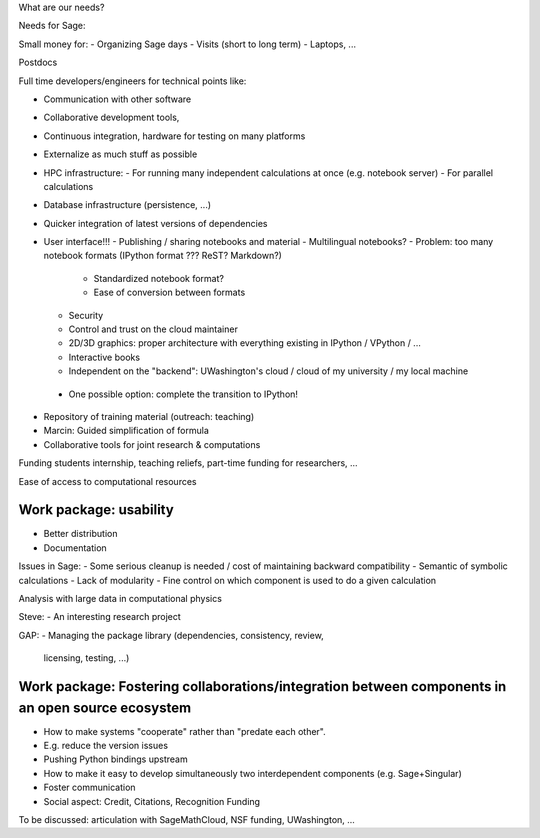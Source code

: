 What are our needs?

Needs for Sage:

Small money for:
- Organizing Sage days
- Visits (short to long term)
- Laptops, ...

Postdocs

Full time developers/engineers for technical points like:

- Communication with other software
- Collaborative development tools, 
- Continuous integration, hardware for testing on many platforms

- Externalize as much stuff as possible
- HPC infrastructure:
  - For running many independent calculations at once (e.g. notebook server)
  - For parallel calculations
- Database infrastructure (persistence, ...)
- Quicker integration of latest versions of dependencies

- User interface!!!
  - Publishing / sharing notebooks and material
  - Multilingual notebooks?
  - Problem: too many notebook formats (IPython format ??? ReST? Markdown?)
    - Standardized notebook format?
    - Ease of conversion between formats
  - Security
  - Control and trust on the cloud maintainer
  - 2D/3D graphics: proper architecture with everything existing in
    IPython / VPython / ...
  - Interactive books
  - Independent on the "backend": UWashington's cloud / cloud of my
    university / my local machine
 - One possible option:  complete the transition to IPython!

- Repository of training material (outreach: teaching)



- Marcin: Guided simplification of formula

- Collaborative tools for joint research & computations

Funding students internship, teaching reliefs, part-time funding for researchers, ...

Ease of access to computational resources

Work package: usability
====================

.. TODO: getting in touch with experts in ``Usability''.

- Better distribution
- Documentation

Issues in Sage:
- Some serious cleanup is needed / cost of maintaining backward compatibility
- Semantic of symbolic calculations
- Lack of modularity
- Fine control on which component is used to do a given calculation

Analysis with large data in computational physics

Steve:
- An interesting research project

GAP:
- Managing the package library (dependencies, consistency, review,
  licensing, testing, ...)

Work package: Fostering collaborations/integration between components in an open source ecosystem
=============================================================================

- How to make systems "cooperate" rather than "predate each other".
- E.g. reduce the version issues
- Pushing Python bindings upstream

- How to make it easy to develop simultaneously two interdependent
  components (e.g. Sage+Singular)

- Foster communication

- Social aspect:
  Credit, Citations, Recognition
  Funding






To be discussed: articulation with SageMathCloud, NSF funding,
UWashington, ...
